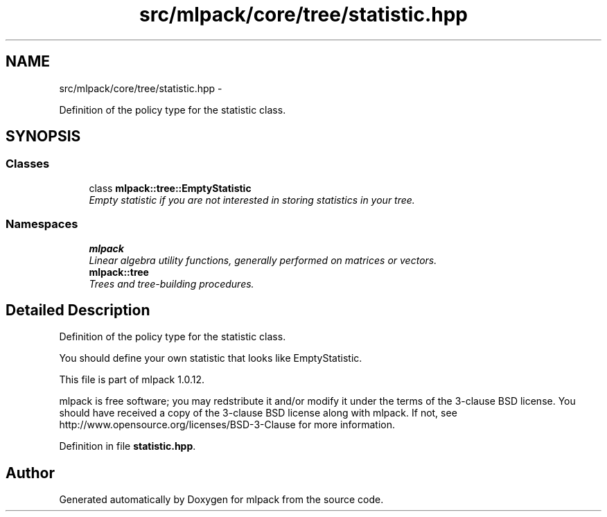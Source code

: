 .TH "src/mlpack/core/tree/statistic.hpp" 3 "Sat Mar 14 2015" "Version 1.0.12" "mlpack" \" -*- nroff -*-
.ad l
.nh
.SH NAME
src/mlpack/core/tree/statistic.hpp \- 
.PP
Definition of the policy type for the statistic class\&.  

.SH SYNOPSIS
.br
.PP
.SS "Classes"

.in +1c
.ti -1c
.RI "class \fBmlpack::tree::EmptyStatistic\fP"
.br
.RI "\fIEmpty statistic if you are not interested in storing statistics in your tree\&. \fP"
.in -1c
.SS "Namespaces"

.in +1c
.ti -1c
.RI "\fBmlpack\fP"
.br
.RI "\fILinear algebra utility functions, generally performed on matrices or vectors\&. \fP"
.ti -1c
.RI "\fBmlpack::tree\fP"
.br
.RI "\fITrees and tree-building procedures\&. \fP"
.in -1c
.SH "Detailed Description"
.PP 
Definition of the policy type for the statistic class\&. 

You should define your own statistic that looks like EmptyStatistic\&.
.PP
This file is part of mlpack 1\&.0\&.12\&.
.PP
mlpack is free software; you may redstribute it and/or modify it under the terms of the 3-clause BSD license\&. You should have received a copy of the 3-clause BSD license along with mlpack\&. If not, see http://www.opensource.org/licenses/BSD-3-Clause for more information\&. 
.PP
Definition in file \fBstatistic\&.hpp\fP\&.
.SH "Author"
.PP 
Generated automatically by Doxygen for mlpack from the source code\&.
